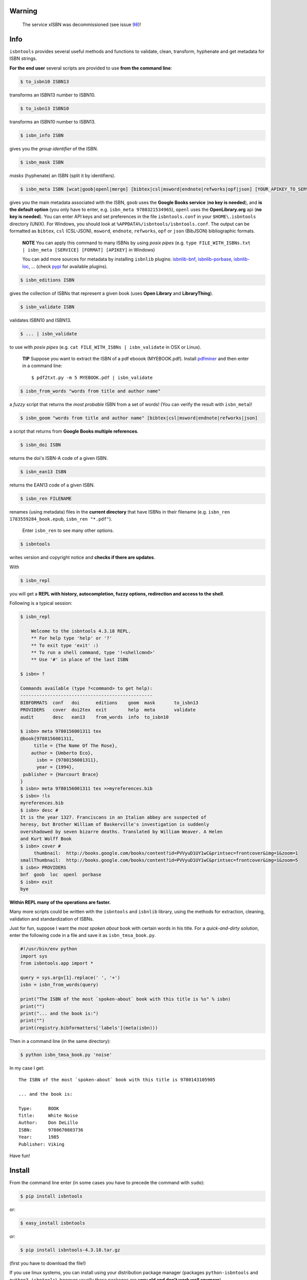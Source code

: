 
.. image:: https://readthedocs.org/projects/isbntools/badge/?version=latest
    :target: http://isbntools.readthedocs.org/en/latest/
    :alt: Documentation Status

.. image:: https://coveralls.io/repos/github/xlcnd/isbntools/badge.svg?branch=v4.3.18
    :target: https://coveralls.io/github/xlcnd/isbntools?branch=v4.3.18
    :alt: Coverage Status

.. image:: https://img.shields.io/badge/Sourcegraph-Status-blue.svg
    :target: https://sourcegraph.com/github.com/xlcnd/isbntools
    :alt: Graph

.. image:: https://travis-ci.org/xlcnd/isbntools.svg?branch=v4.3.18
    :target: https://travis-ci.org/xlcnd/isbntools
    :alt: Built Status

.. image:: https://ci.appveyor.com/api/projects/status/github/xlcnd/isbntools?branch=v4.3.18&svg=true
    :target: https://ci.appveyor.com/project/xlcnd/isbntools
    :alt: Windows Built Status


Warning
=======

    The service xISBN was decommissioned (see issue 98_)!


Info
====

``isbntools`` provides several useful methods and functions
to validate, clean, transform, hyphenate and
get metadata for ISBN strings.


**For the end user** several scripts are provided to use **from the command line**:

.. code-block:: console

    $ to_isbn10 ISBN13

transforms an ISBN13 number to ISBN10.

.. code-block:: console

    $ to_isbn13 ISBN10

transforms an ISBN10 number to ISBN13.

.. code-block:: console

    $ isbn_info ISBN

gives you the *group identifier* of the ISBN.

.. code-block:: console

    $ isbn_mask ISBN

*masks* (hyphenate) an ISBN (split it by identifiers).

.. code-block:: console

    $ isbn_meta ISBN [wcat|goob|openl|merge] [bibtex|csl|msword|endnote|refworks|opf|json] [YOUR_APIKEY_TO_SERVICE]

gives you the main metadata associated with the ISBN, ``goob`` uses the **Google Books service** (**no key is needed**),
and **is the default option** (you only have to enter, e.g. ``isbn_meta 9780321534965``),
``openl`` uses the **OpenLibrary.org** api (**no key is needed**).
You can enter API keys and
set preferences in the file ``isbntools.conf`` in your
``$HOME\.isbntools`` directory (UNIX). For Windows, you should look at
``%APPDATA%/isbntools/isbntools.conf``. The output can be formatted as ``bibtex``, ``csl`` (CSL-JSON),
``msword``, ``endnote``, ``refworks``, ``opf`` or ``json`` (BibJSON) bibliographic formats.

    **NOTE**
    You can apply this command to many ISBNs by using *posix pipes*
    (e.g. ``type FILE_WITH_ISBNs.txt | isbn_meta [SERVICE] [FORMAT] [APIKEY]`` in Windows)

    You can add more sources for metadata by installing ``isbnlib`` plugins: isbnlib-bnf_,
    isbnlib-porbase_, isbnlib-loc_, ... (check pypi_ for available plugins).


.. code-block:: console

    $ isbn_editions ISBN

gives the collection of ISBNs that represent a given book (uses **Open Library** and **LibraryThing**).

.. code-block:: console

    $ isbn_validate ISBN

validates ISBN10 and ISBN13.

.. code-block:: console

    $ ... | isbn_validate

to use with *posix pipes* (e.g. ``cat FILE_WITH_ISBNs | isbn_validate`` in OSX or Linux).

    **TIP** Suppose you want to extract the ISBN of a pdf eboook (MYEBOOK.pdf).
    Install pdfminer_ and then enter in a command line::

    $ pdf2txt.py -m 5 MYEBOOK.pdf | isbn_validate


.. code-block:: console

    $ isbn_from_words "words from title and author name"

a *fuzzy* script that returns the *most probable* ISBN from a set of words!
(You can verify the result with ``isbn_meta``)!


.. code-block:: console

    $ isbn_goom "words from title and author name" [bibtex|csl|msword|endnote|refworks|json]

a script that returns from **Google Books multiple references**.


.. code-block:: console

    $ isbn_doi ISBN

returns the doi's ISBN-A code of a given ISBN.


.. code-block:: console

    $ isbn_ean13 ISBN

returns the EAN13 code of a given ISBN.


.. code-block:: console

    $ isbn_ren FILENAME

renames (using metadata) files in the **current directory** that have ISBNs in their
filename (e.g. ``isbn_ren 1783559284_book.epub``, ``isbn_ren "*.pdf"``).

    Enter ``isbn_ren`` to see many other options.


.. code-block:: console

    $ isbntools

writes version and copyright notice and **checks if there are updates**.

With

.. code-block:: console

    $ isbn_repl

you will get a **REPL with history, autocompletion, fuzzy options,
redirection and access to the shell**.

Following is a typical session:

.. code-block:: console

    $ isbn_repl

        Welcome to the isbntools 4.3.18 REPL.
        ** For help type 'help' or '?'
        ** To exit type 'exit' :)
        ** To run a shell command, type '!<shellcmnd>'
        ** Use '#' in place of the last ISBN

    $ isbn> ?

    Commands available (type ?<command> to get help):
    -------------------------------------------------
    BIBFORMATS  conf   doi      editions    goom  mask       to_isbn13
    PROVIDERS   cover  doi2tex  exit        help  meta       validate
    audit       desc   ean13    from_words  info  to_isbn10

    $ isbn> meta 9780156001311 tex
    @book{9780156001311,
         title = {The Name Of The Rose},
        author = {Umberto Eco},
          isbn = {9780156001311},
          year = {1994},
     publisher = {Harcourt Brace}
    }
    $ isbn> meta 9780156001311 tex >>myreferences.bib
    $ isbn> !ls
    myreferences.bib
    $ isbn> desc #
    It is the year 1327. Franciscans in an Italian abbey are suspected of
    heresy, but Brother William of Baskerville's investigation is suddenly
    overshadowed by seven bizarre deaths. Translated by William Weaver. A Helen
    and Kurt Wolff Book
    $ isbn> cover #
         thumbnail:  http://books.google.com/books/content?id=PVVyuD1UY1wC&printsec=frontcover&img=1&zoom=1
    smallThumbnail:  http://books.google.com/books/content?id=PVVyuD1UY1wC&printsec=frontcover&img=1&zoom=5
    $ isbn> PROVIDERS
    bnf  goob  loc  openl  porbase
    $ isbn> exit
    bye


**Within REPL many of the operations are faster.**

Many more scripts could be written with the ``isbntools`` and ``isbnlib`` library,
using the methods for extraction, cleaning, validation and standardization of ISBNs.

Just for fun, suppose I want the *most spoken about* book with certain words in his title.
For a *quick-and-dirty solution*, enter the following code in a file
and save it as ``isbn_tmsa_book.py``.

.. code-block:: python

    #!/usr/bin/env python
    import sys
    from isbntools.app import *

    query = sys.argv[1].replace(' ', '+')
    isbn = isbn_from_words(query)

    print("The ISBN of the most `spoken-about` book with this title is %s" % isbn)
    print("")
    print("... and the book is:")
    print("")
    print(registry.bibformatters['labels'](meta(isbn)))

Then in a command line (in the same directory):

.. code-block:: console

    $ python isbn_tmsa_book.py 'noise'

In my case I get::


    The ISBN of the most `spoken-about` book with this title is 9780143105985

    ... and the book is:

    Type:      BOOK
    Title:     White Noise
    Author:    Don DeLillo
    ISBN:      9780670803736
    Year:      1985
    Publisher: Viking


Have fun!


Install
=======

From the command line enter (in some cases you have to precede the
command with ``sudo``):


.. code-block:: console

    $ pip install isbntools

or:

.. code-block:: console

    $ easy_install isbntools

or:

.. code-block:: console

    $ pip install isbntools-4.3.18.tar.gz

(first you have to download the file!)

If you use linux systems, you can install using your distribution package
manager (packages ``python-isbntools`` and ``python3-isbntools``), however
usually these packages are **very old and don't work well anymore**!



For Devs
========

If all you want is to add ``isbntools`` to the requirements of your project,
probably you will better served with isbnlib_, it implements the basic functionality
of ``isbntools`` without end user scripts and configuration files!

If you think that that is not enough, please read_ at least this page of the documentation.

If you would like to contribute to the project please read the guidelines_.


Conf File
=========

You can enter API keys and set preferences in the file ``isbntools.conf`` in your
``$HOME/.isbntools`` directory (UNIX). For Windows, you should look at
``%APPDATA%/isbntools/isbntools.conf``
(**create these, directory and file, if don't exist** [Now just enter ``isbn_conf make``!]).
The file should look like:

.. code-block:: console

    ...

    [MISC]
    REN_FORMAT={firstAuthorLastName}{year}_{title}_{isbn}
    DEBUG=False

    [SYS]
    URLOPEN_TIMEOUT=10
    THREADS_TIMEOUT=12

    [SERVICES]
    DEFAULT_SERVICE=goob
    VIAS_MERGE=parallel

    ...


The values are self-explanatory!


    **NOTE** If you are running ``isbntools`` inside a virtual environment, the
    ``isbntools.conf`` file will be inside folder ``isbntools``
    at the root of the environment.

The easier way to manipulate these files is by using the script ``isbn_conf``.
At a terminal enter:

.. code-block:: console

   $ isbn_conf show

to see the current conf file.

This script has many options that allow a controlled editing of the conf file.
Just enter ``isbn_conf`` for help.



Known Issues
============

1. The ``meta`` method and the ``isbn_meta`` script sometimes give a wrong result
   (this is due to errors on the chosen service), in alternative you could
   try one of the others services.

2. The ``isbntools`` works internally with unicode, however this doesn't
   solve errors of lost information due to bad encode/decode at the origin!

3. Periodically, agencies, issue new blocks of ISBNs. The
   range_ of these blocks is on a database that ``mask`` uses. So it could happen,
   if you have a version of ``isbntools`` that is too old, ``mask`` doesn't work for
   valid (recent) issued ISBNs. The solution? **Update isbntools often**!

4. Calls to metadata services are cached by default. If you don't want this
   feature, just enter ``isbn_conf setopt cache no``. If by any reason you need
   to clear the cache, just enter ``isbn_conf delcache``.

Any issue that you would like to report, please do it at github_
or at stackoverflow_ with tag **isbntools**.


--------------------------------

.. class:: center

More documentation at Read the Docs_.

--------------------------------

.. _github: https://github.com/xlcnd/isbntools/issues

.. _range: https://www.isbn-international.org/range_file_generation

.. _read: http://isbntools.readthedocs.org/en/latest/devs.html

.. _guidelines: http://bit.ly/1jcxq8W

.. _pdfminer: https://pypi.python.org/pypi/pdfminer

.. _isbnlib: http://bit.ly/ISBNlib

.. _Docs: http://bit.ly/1l0W4In

.. _stackoverflow: http://stackoverflow.com/questions/tagged/isbntools

.. _isbnlib-bnf: https://pypi.python.org/pypi/isbnlib-bnf

.. _isbnlib-loc: https://pypi.python.org/pypi/isbnlib-loc

.. _isbnlib-porbase: https://pypi.python.org/pypi/isbnlib-porbase

.. _pypi: https://pypi.python.org/pypi?%3Aaction=search&term=isbnlib_&submit=search

.. _98: https://github.com/xlcnd/isbntools/issues/98
